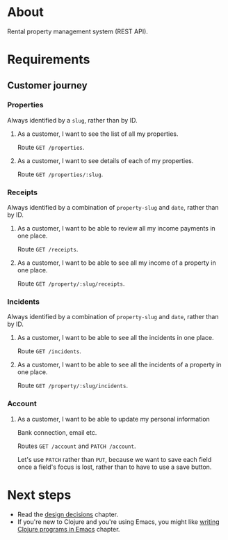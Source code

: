 * About

[[https://github.com/jakub-stastny/rpm.backend/actions/workflows/test.yml][https://github.com/jakub-stastny/rpm.backend/actions/workflows/test.yml/badge.svg]]

Rental property management system (REST API).

* Requirements
** Customer journey
*** Properties

Always identified by a =slug=, rather than by ID.

**** As a customer, I want to see the list of all my properties.

Route =GET /properties=.

**** As a customer, I want to see details of each of my properties.

Route =GET /properties/:slug=.

*** Receipts

Always identified by a combination of =property-slug= and =date=, rather than by ID.

**** As a customer, I want to be able to review all my income payments in one place.

Route =GET /receipts=.

**** As a customer, I want to be able to see all my income of a property in one place.

Route =GET /property/:slug/receipts=.

*** Incidents

Always identified by a combination of =property-slug= and =date=, rather than by ID.

**** As a customer, I want to be able to see all the incidents in one place.

Route =GET /incidents=.

**** As a customer, I want to be able to see all the incidents of a property in one place.

Route =GET /property/:slug/incidents=.

*** Account
**** As a customer, I want to be able to update my personal information

Bank connection, email etc.

Routes =GET /account= and =PATCH /account=.

Let's use =PATCH= rather than =PUT=, because we want to save each field once a field's focus is lost, rather than to have to use a save button.

* Next steps

- Read the [[./src/main.org][design decisions]] chapter.
- If you're new to Clojure and you're using Emacs, you might like [[./env/README.org][writing Clojure programs in Emacs]] chapter.
